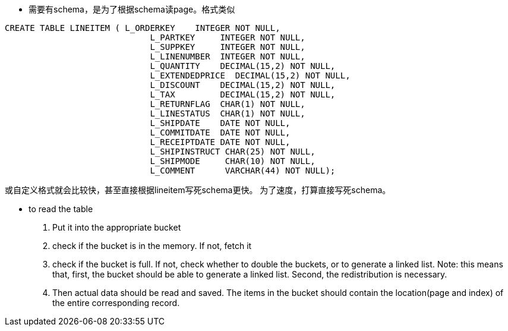 * 需要有schema，是为了根据schema读page。格式类似
-------------------------------------------------------------------------
CREATE TABLE LINEITEM ( L_ORDERKEY    INTEGER NOT NULL,
                             L_PARTKEY     INTEGER NOT NULL,
                             L_SUPPKEY     INTEGER NOT NULL,
                             L_LINENUMBER  INTEGER NOT NULL,
                             L_QUANTITY    DECIMAL(15,2) NOT NULL,
                             L_EXTENDEDPRICE  DECIMAL(15,2) NOT NULL,
                             L_DISCOUNT    DECIMAL(15,2) NOT NULL,
                             L_TAX         DECIMAL(15,2) NOT NULL,
                             L_RETURNFLAG  CHAR(1) NOT NULL,
                             L_LINESTATUS  CHAR(1) NOT NULL,
                             L_SHIPDATE    DATE NOT NULL,
                             L_COMMITDATE  DATE NOT NULL,
                             L_RECEIPTDATE DATE NOT NULL,
                             L_SHIPINSTRUCT CHAR(25) NOT NULL,
                             L_SHIPMODE     CHAR(10) NOT NULL,
                             L_COMMENT      VARCHAR(44) NOT NULL);
-------------------------------------------------------------------------

或自定义格式就会比较快，甚至直接根据lineitem写死schema更快。
为了速度，打算直接写死schema。

* to read the table
    . Put it into the appropriate bucket
    . check if the bucket is in the memory. If not, fetch it
    . check if the bucket is full. If not, check whether to double the buckets, or to generate a linked list.
    Note: this means that, first, the bucket should be able to generate a linked list. Second, the redistribution is necessary.
    . Then actual data should be read and saved. The items in the bucket should contain the location(page and index) of the entire corresponding record.
